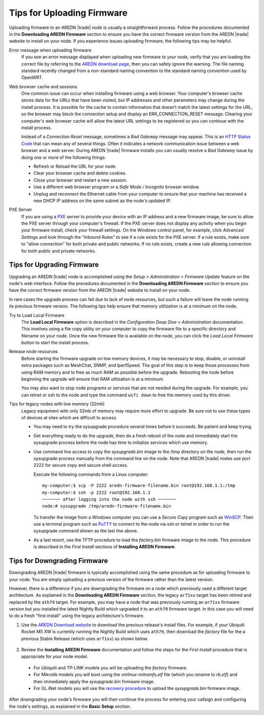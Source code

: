 ===========================
Tips for Uploading Firmware
===========================

Uploading firmware to an AREDN |trade| node is usually a straightforward process. Follow the procedures documented in the **Downloading AREDN Firmware** section to ensure you have the correct firmware version from the AREDN |trade| website to install on your node. If you experience issues uploading firmware, the following tips may be helpful.

Error message when uploading firmware
  If you see an error message displayed when uploading new firmware to your node, verify that you are loading the correct file by referring to the `AREDN download page <http://downloads.arednmesh.org/firmware/html/stable.html>`_, then you can safely ignore the warning. The file naming standard recently changed from a non-standard naming convention to the standard naming convention used by OpenWRT.

Web browser cache and sessions
  One common issue can occur when installing firmware using a web browser. Your computer's browser cache stores data for the URLs that have been visited, but IP addresses and other parameters may change during the install process. It is possible for the cache to contain information that doesn’t match the latest settings for the URL, so the browser may block the connection setup and display an ERR_CONNECTION_RESET message. Clearing your computer's web browser cache will allow the latest URL settings to be registered so you can continue with the install process.

  Instead of a *Connection Reset* message, sometimes a *Bad Gateway* message may appear. This is an `HTTP Status Code <https://www.iana.org/assignments/http-status-codes/http-status-codes.xhtml>`_ that can mean any of several things. Often it indicates a network communication issue between a web browser and a web server. During AREDN |trade| firmware installs you can usually resolve a *Bad Gateway* issue by doing one or more of the following things:

  - Refresh or Reload the URL for your node.

  - Clear your browser cache and delete cookies.

  - Close your browser and restart a new session.

  - Use a different web browser program or a *Safe Mode / Incognito* browser window.

  - Unplug and reconnect the Ethernet cable from your computer to ensure that your machine has received a new DHCP IP address on the same subnet as the node's updated IP.

PXE Server
  If you are using a `PXE <https://en.wikipedia.org/wiki/Preboot_Execution_Environment>`_ server to provide your device with an IP address and a new firmware image, be sure to allow the PXE server through your computer's firewall. If the PXE server does not display any activity when you begin your firmware install, check your firewall settings.  On the Windows control panel, for example, click *Advanced Settings* and look through the "Inbound Rules" to see if a rule exists for the PXE server. If a rule exists, make sure to "allow connection" for both private and public networks. If no rule exists, create a new rule allowing connection for both public and private networks.

Tips for Upgrading Firmware
---------------------------

Upgrading an AREDN |trade| node is accomplished using the *Setup > Administration > Firmware Update* feature on the node's web interface. Follow the procedures documented in the **Downloading AREDN Firmware** section to ensure you have the correct firmware version from the AREDN |trade| website to install on your node.

In rare cases the upgrade process can fail due to lack of node resources, but such a failure will leave the node running its previous firmware version. The following tips help ensure that memory utilization is at a minimum on the node.

Try to Load Local Firmware
  The **Load Local Firmware** option is described in the *Configuration Deep Dive > Administration* documentation. This involves using a file copy utility on your computer to copy the firmware file to a specific directory and filename on your node. Once the new firmware file is available on the node, you can click the *Load Local Firmware* button to start the install process.

Release node resources
  Before starting the firmware upgrade on low memory devices, it may be necessary to stop, disable, or uninstall extra packages such as MeshChat, SNMP, and IperfSpeed. The goal of this step is to keep those processes from using RAM memory and to free as much RAM as possible before the upgrade. Rebooting the node before beginning the upgrade will ensure that RAM utilization is at a minimum.

  You may also want to stop node programs or services that are not needed during the upgrade. For example, you can telnet or ssh to the node and type the command ``wifi down`` to free the memory used by this driver.

Tips for legacy nodes with low memory (32mb)
  Legacy equipment with only 32mb of memory may require more effort to upgrade. Be sure not to use these types of devices at sites which are difficult to access.

  - You may need to try the sysupgrade procedure several times before it succeeds. Be patient and keep trying.

  - Get everything ready to do the upgrade, then do a fresh reboot of the node and immediately start the sysupgrade process before the node has time to initialize services which use memory.

  - Use command line access to copy the *sysupgrade.bin* image to the /tmp directory on the node, then run the sysupgrade process manually from the command line on the node. Note that AREDN |trade| nodes use port 2222 for secure copy and secure shell access.

    Execute the following commands from a Linux computer:

    ::

      my-computer:$ scp -P 2222 aredn-firmware-filename.bin root@192.168.1.1:/tmp
      my-computer:$ ssh -p 2222 root@192.168.1.1
      ~~~~~~~ after logging into the node with ssh ~~~~~~~
      node:# sysupgrade /tmp/aredn-firmware-filename.bin

    To transfer the image from a Windows computer you can use a *Secure Copy* program such as `WinSCP <https://winscp.net>`_. Then use a terminal program such as `PuTTY <https://www.chiark.greenend.org.uk/~sgtatham/putty/>`_ to connect to the node via ssh or telnet in order to run the sysupgrade command shown as the last line above.

  - As a last resort, use the TFTP procedure to load the *factory.bin* firmware image to the node. This procedure is described in the *First Install* sections of **Installing AREDN Firmware**.

Tips for Downgrading Firmware
-----------------------------

Downgrading AREDN |trade| firmware is typically accomplished using the same procedure as for uploading firmware to your node. You are simply uploading a previous version of the firmware rather than the latest version.

However, there is a difference if you are downgrading the firmware on a node which previously used a different target architecture. As explained in the **Downloading AREDN Firmware** section, the legacy ``ar71xx`` target has been retired and replaced by the ``ath79`` target. For example, you may have a node that was previously running an ``ar71xx`` firmware version but you installed the latest Nightly Build which upgraded it to an ``ath79`` firmware target. In this case you will need to do a fresh "first install" using the legacy architecture's firmware.

1. Use the `AREDN Download website <http://downloads.arednmesh.org/firmware/html/stable.html>`_ to download the previous release's install files. For example, if your Ubiquiti Rocket M5 XW is currently running the Nightly Build which uses ``ath79``, then download the *factory* file for the a previous Stable Release (which uses ``ar71xx``) as shown below.

  .. image:: _images/downgrade.png
     :alt: Downgrading across target architectures
     :align: center

2. Review the **Installing AREDN Firmware** documentation and follow the steps for the *First Install* procedure that is appropriate for your node model.

  - For Ubiquiti and TP-LINK models you will be uploading the *factory* firmware.
  - For Mikrotik models you will boot using the *vmlinux-initramfs.elf* file (which you rename to *rb.elf*) and then immediately apply the *sysupgrade.bin* firmware image.
  - For GL.iNet models you will use the `recovery procedure <https://docs.gl-inet.com/en/3/tutorials/debrick/>`_ to upload the *sysupgrade.bin* firmware image.

After downgrading your node's firmware you will then continue the process for entering your callsign and configuring the node's settings, as explained in the **Basic Setup** section.
